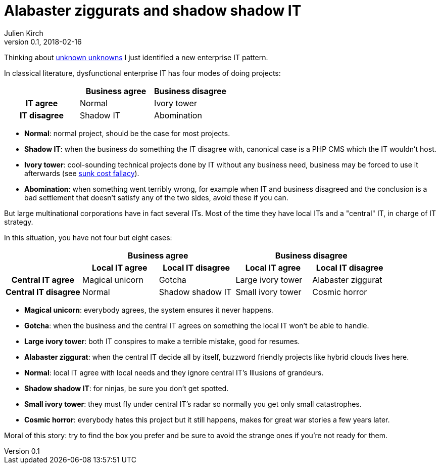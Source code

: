 = Alabaster ziggurats and shadow shadow IT
Julien Kirch
v0.1, 2018-02-16
:article_lang: en
:article_description: A new enterprise IT pattern
:article_image: zig.jpg

Thinking about link:https://en.wikipedia.org/wiki/There_are_known_knowns[unknown unknowns] I just identified a new enterprise IT pattern.

In classical literature, dysfunctional enterprise IT has four modes of doing projects:

[cols="^.^h,^.^,^.^",options="header"]
|===

|
|Business agree
|Business disagree

|IT agree
|Normal
|Ivory tower

|IT disagree
|Shadow IT
|Abomination

|===

* *Normal*: normal project, should be the case for most projects.
* *Shadow IT*: when the business do something the IT disagree with, canonical case is a PHP CMS which the IT wouldn't host.
* *Ivory tower*: cool-sounding technical projects done by IT without any business need, business may be forced to use it afterwards (see link:https://en.wikipedia.org/wiki/Sunk_cost#Loss_aversion_and_the_sunk_cost_fallacy[sunk cost fallacy]).
* *Abomination*: when something went terribly wrong, for example when IT and business disagreed and the conclusion is a bad settlement that doesn't satisfy any of the two sides, avoid these if you can.

But large multinational corporations have in fact several ITs. Most of the time they have local ITs and a "central" IT, in charge of IT strategy.

In this situation, you have not four but eight cases:


[cols="^.^h,^.^,^.^,^.^,^.^"]
|===
.2+|
2+h|Business agree
2+h|Business disagree

h|Local IT agree
h|Local IT disagree
h|Local IT agree
h|Local IT disagree

|Central IT agree
|Magical unicorn
|Gotcha
|Large ivory tower
|Alabaster ziggurat

|Central IT disagree
|Normal
|Shadow shadow{nbsp}IT
|Small ivory tower
|Cosmic horror

|===

* *Magical unicorn*: everybody agrees, the system ensures it never happens.
* *Gotcha*: when the business and the central IT agrees on something the local IT won't be able to handle.
* *Large ivory tower*: both IT conspires to make a terrible mistake, good for resumes.
* *Alabaster ziggurat*: when the central IT decide all by itself, buzzword friendly projects like hybrid clouds lives here.
* *Normal*: local IT agree with local needs and they ignore central IT's Illusions of grandeurs.
* *Shadow shadow IT*: for ninjas, be sure you don't get spotted.
* *Small ivory tower*: they must fly under central IT's radar so normally you get only small catastrophes.
* *Cosmic horror*: everybody hates this project but it still happens, makes for great war stories a few years later.

Moral of this story: try to find the box you prefer and be sure to avoid the strange ones if you're not ready for them.
